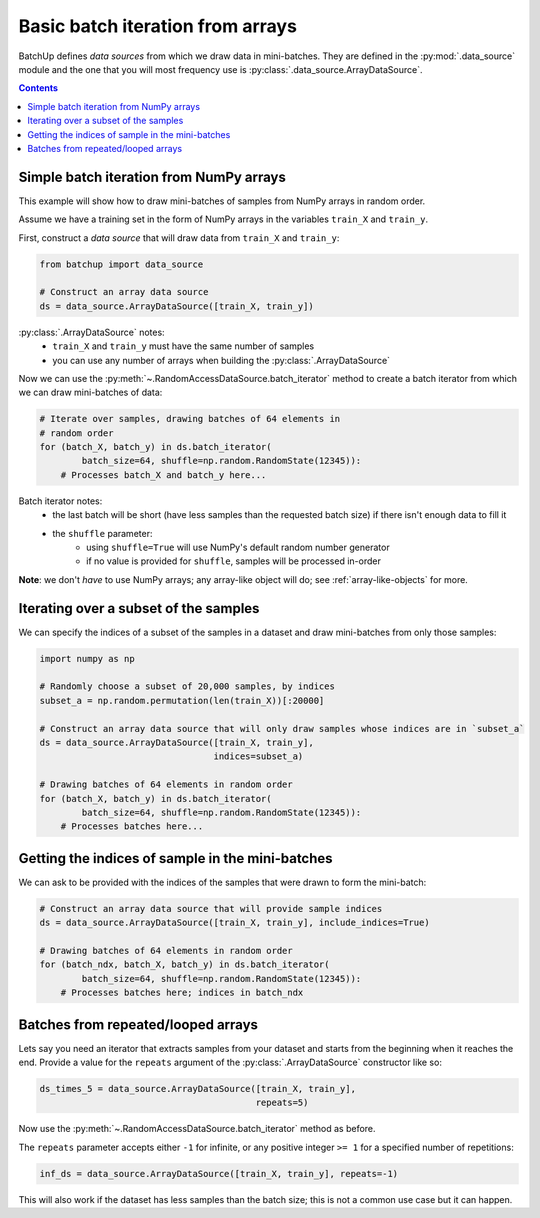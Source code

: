 Basic batch iteration from arrays
=================================

BatchUp defines *data sources* from which we draw data in mini-batches. They are defined in the
:py:mod:`.data_source` module and the one that you will most frequency use is :py:class:`.data_source.ArrayDataSource`.


.. contents::


Simple batch iteration from NumPy arrays
----------------------------------------

This example will show how to draw mini-batches of samples from NumPy arrays in random order.

Assume we have a training set in the form of NumPy arrays in the variables ``train_X`` and ``train_y``.

First, construct a *data source* that will draw data from ``train_X`` and ``train_y``:

.. code:: python

    from batchup import data_source

    # Construct an array data source
    ds = data_source.ArrayDataSource([train_X, train_y])

:py:class:`.ArrayDataSource` notes:
    - ``train_X`` and ``train_y`` must have the same number of samples
    - you can use any number of arrays when building the :py:class:`.ArrayDataSource`

Now we can use the :py:meth:`~.RandomAccessDataSource.batch_iterator` method to create a batch iterator
from which we can draw mini-batches of data:

.. code:: python

    # Iterate over samples, drawing batches of 64 elements in
    # random order
    for (batch_X, batch_y) in ds.batch_iterator(
            batch_size=64, shuffle=np.random.RandomState(12345)):
        # Processes batch_X and batch_y here...

Batch iterator notes:
    - the last batch will be short (have less samples than the requested batch size) if there isn't enough data to fill it
    - the ``shuffle`` parameter:
        - using ``shuffle=True`` will use NumPy's default random number generator
        - if no value is provided for ``shuffle``, samples will be processed in-order

**Note**: we don't *have* to use NumPy arrays; any array-like object will do; see :ref:`array-like-objects` for more.



Iterating over a subset of the samples
--------------------------------------

We can specify the indices of a subset of the samples in a dataset and draw mini-batches from only those samples:

.. code:: python

    import numpy as np

    # Randomly choose a subset of 20,000 samples, by indices
    subset_a = np.random.permutation(len(train_X))[:20000]

    # Construct an array data source that will only draw samples whose indices are in `subset_a`
    ds = data_source.ArrayDataSource([train_X, train_y],
                                     indices=subset_a)

    # Drawing batches of 64 elements in random order
    for (batch_X, batch_y) in ds.batch_iterator(
            batch_size=64, shuffle=np.random.RandomState(12345)):
        # Processes batches here...


Getting the indices of sample in the mini-batches
-------------------------------------------------

We can ask to be provided with the indices of the samples that were drawn to form the mini-batch:

.. code:: python

    # Construct an array data source that will provide sample indices
    ds = data_source.ArrayDataSource([train_X, train_y], include_indices=True)

    # Drawing batches of 64 elements in random order
    for (batch_ndx, batch_X, batch_y) in ds.batch_iterator(
            batch_size=64, shuffle=np.random.RandomState(12345)):
        # Processes batches here; indices in batch_ndx


Batches from repeated/looped arrays
-----------------------------------

Lets say you need an iterator that extracts samples from your dataset and starts from the beginning when it reaches
the end. Provide a value for the ``repeats`` argument of the :py:class:`.ArrayDataSource` constructor like so:

.. code:: python

    ds_times_5 = data_source.ArrayDataSource([train_X, train_y],
                                             repeats=5)

Now use the :py:meth:`~.RandomAccessDataSource.batch_iterator` method as before.

The ``repeats`` parameter accepts either ``-1`` for infinite, or any positive integer ``>= 1`` for a specified
number of repetitions:

.. code:: python

    inf_ds = data_source.ArrayDataSource([train_X, train_y], repeats=-1)

This will also work if the dataset has less samples than the batch size; this is not a common use case but it can
happen.

